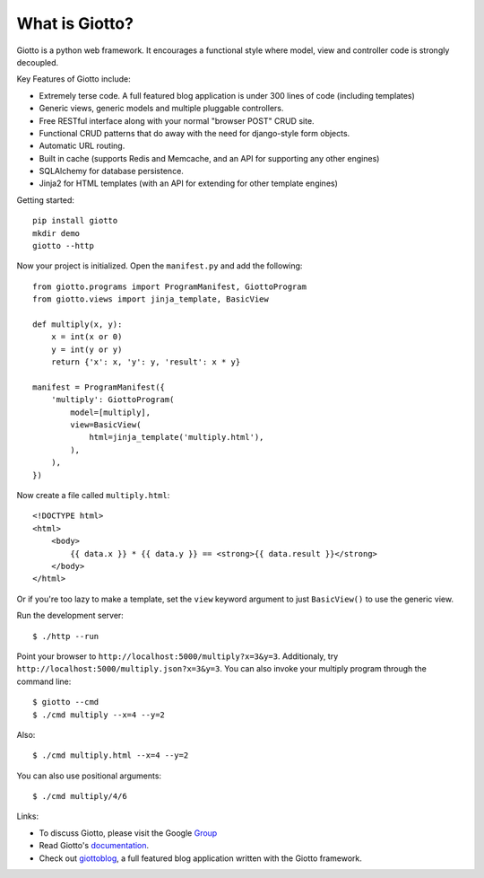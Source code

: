 What is Giotto?
===============

Giotto is a python web framework. It encourages a functional style where model, view and controller code is strongly decoupled.

Key Features of Giotto include:

* Extremely terse code. A full featured blog application is under 300 lines of code (including templates)
* Generic views, generic models and multiple pluggable controllers.
* Free RESTful interface along with your normal "browser POST" CRUD site.
* Functional CRUD patterns that do away with the need for django-style form objects.
* Automatic URL routing.
* Built in cache (supports Redis and Memcache, and an API for supporting any other engines)
* SQLAlchemy for database persistence.
* Jinja2 for HTML templates (with an API for extending for other template engines)

Getting started::

    pip install giotto
    mkdir demo
    giotto --http

Now your project is initialized. Open the ``manifest.py`` and add the following::

    from giotto.programs import ProgramManifest, GiottoProgram
    from giotto.views import jinja_template, BasicView

    def multiply(x, y):
        x = int(x or 0)
        y = int(y or y)
        return {'x': x, 'y': y, 'result': x * y}

    manifest = ProgramManifest({
        'multiply': GiottoProgram(
            model=[multiply],
            view=BasicView(
                html=jinja_template('multiply.html'),
            ),
        ),
    })

Now create a file called ``multiply.html``::

    <!DOCTYPE html>
    <html>
        <body>
            {{ data.x }} * {{ data.y }} == <strong>{{ data.result }}</strong>
        </body>
    </html>

Or if you're too lazy to make a template,
set the ``view`` keyword argument to just ``BasicView()`` to use the generic view.

Run the development server::

    $ ./http --run

Point your browser to ``http://localhost:5000/multiply?x=3&y=3``.
Additionaly, try ``http://localhost:5000/multiply.json?x=3&y=3``.
You can also invoke your multiply program through the command line::

    $ giotto --cmd
    $ ./cmd multiply --x=4 --y=2

Also::

    $ ./cmd multiply.html --x=4 --y=2

You can also use positional arguments::

    $ ./cmd multiply/4/6

Links:

* To discuss Giotto, please visit the Google Group_
* Read Giotto's documentation_.
* Check out giottoblog_, a full featured blog application written with the Giotto framework.

.. _Group: https://groups.google.com/forum/#!forum/giotto-framework/
.. _giottoblog: https://github.com/priestc/giottoblog/
.. _documentation: http://giotto.readthedocs.org/en/latest/index.html